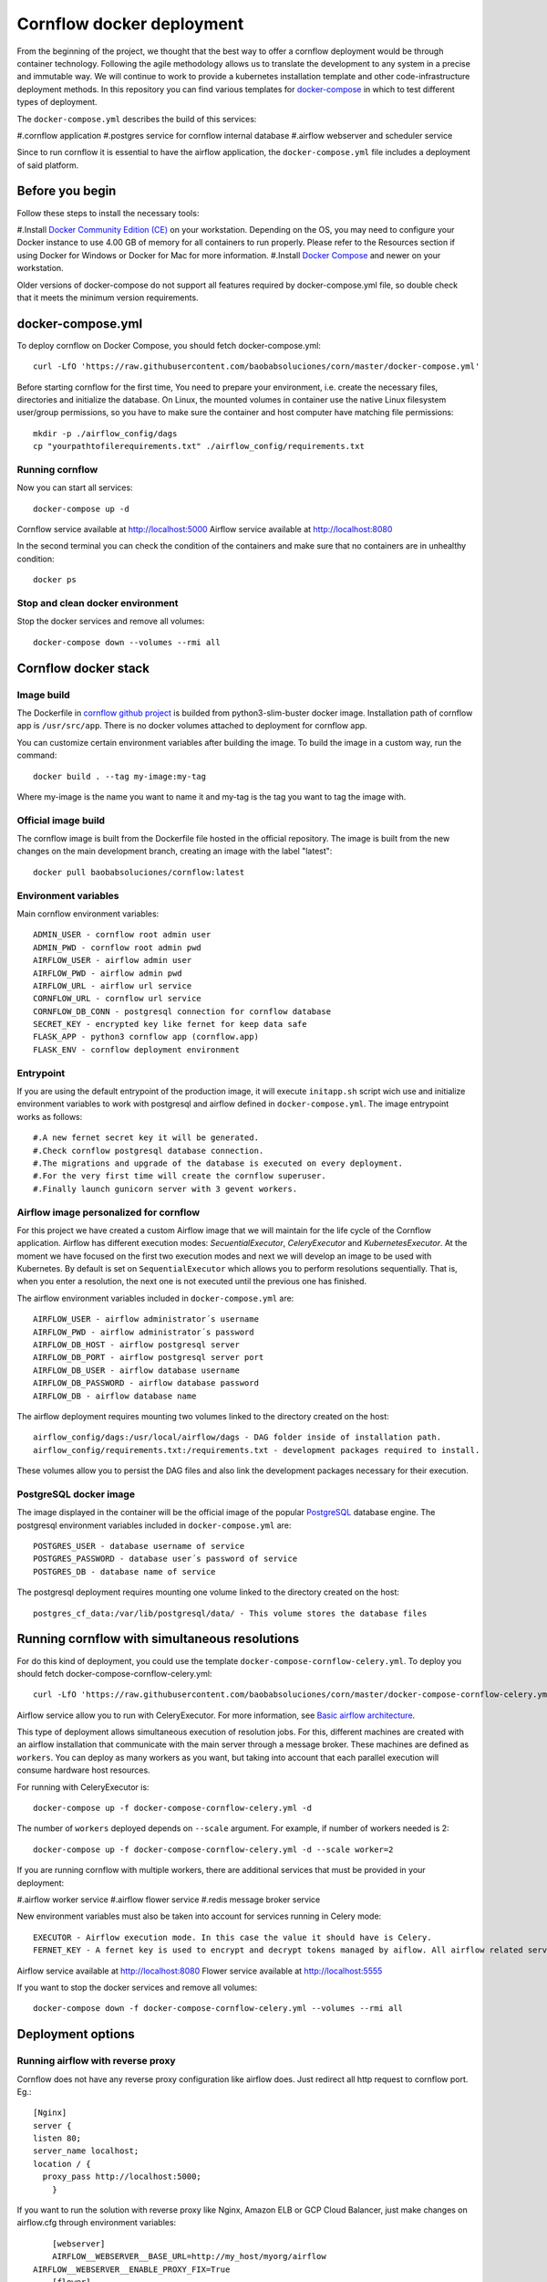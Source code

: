 Cornflow docker deployment
===============================

From the beginning of the project, we thought that the best way to offer a cornflow deployment would be through container technology. Following the agile methodology allows us to translate the development to any system in a precise and immutable way. We will continue to work to provide a kubernetes installation template and other code-infrastructure deployment methods.
In this repository you can find various templates for `docker-compose <https://docs.docker.com/compose/>`_ in which to test different types of deployment.

The ``docker-compose.yml`` describes the build of this services:

#.cornflow application
#.postgres service for cornflow internal database
#.airflow webserver and scheduler service

Since to run cornflow it is essential to have the airflow application, the ``docker-compose.yml`` file includes a deployment of said platform.

Before you begin
--------------------

Follow these steps to install the necessary tools:

#.Install `Docker Community Edition (CE) <https://docs.docker.com/engine/installation/>`_ on your workstation. Depending on the OS, you may need to configure your Docker instance to use 4.00 GB of memory for all containers to run properly. Please refer to the Resources section if using Docker for Windows or Docker for Mac for more information.
#.Install `Docker Compose <https://docs.docker.com/compose/install/>`_ and newer on your workstation.

Older versions of docker-compose do not support all features required by docker-compose.yml file, so double check that it meets the minimum version requirements.

docker-compose.yml
---------------------

To deploy cornflow on Docker Compose, you should fetch docker-compose.yml::

    curl -LfO 'https://raw.githubusercontent.com/baobabsoluciones/corn/master/docker-compose.yml'

Before starting cornflow for the first time, You need to prepare your environment, i.e. create the necessary files, directories and initialize the database.
On Linux, the mounted volumes in container use the native Linux filesystem user/group permissions, so you have to make sure the container and host computer have matching file permissions::

    mkdir -p ./airflow_config/dags
    cp "yourpathtofilerequirements.txt" ./airflow_config/requirements.txt

Running cornflow
********************

Now you can start all services::

    docker-compose up -d

Cornflow service available at http://localhost:5000
Airflow service available at http://localhost:8080

In the second terminal you can check the condition of the containers and make sure that no containers are in unhealthy condition::

    docker ps

Stop and clean docker environment
***********************************

Stop the docker services and remove all volumes::

    docker-compose down --volumes --rmi all

Cornflow docker stack
---------------------------

Image build
**************

The Dockerfile in `cornflow github project <https://github.com/baobabsoluciones/corn>`_ is builded from python3-slim-buster docker image.
Installation path of cornflow app is ``/usr/src/app``.
There is no docker volumes attached to deployment for cornflow app.

You can customize certain environment variables after building the image. To build the image in a custom way, run the command::

    docker build . --tag my-image:my-tag 

Where my-image is the name you want to name it and my-tag is the tag you want to tag the image with.

Official image build
***********************

The cornflow image is built from the Dockerfile file hosted in the official repository. The image is built from the new changes on the main development branch, creating an image with the label "latest"::

    docker pull baobabsoluciones/cornflow:latest

Environment variables
************************

Main cornflow environment variables::

    ADMIN_USER - cornflow root admin user
    ADMIN_PWD - cornflow root admin pwd
    AIRFLOW_USER - airflow admin user
    AIRFLOW_PWD - airflow admin pwd
    AIRFLOW_URL - airflow url service
    CORNFLOW_URL - cornflow url service 
    CORNFLOW_DB_CONN - postgresql connection for cornflow database
    SECRET_KEY - encrypted key like fernet for keep data safe
    FLASK_APP - python3 cornflow app (cornflow.app) 
    FLASK_ENV - cornflow deployment environment

Entrypoint
*************

If you are using the default entrypoint of the production image, it will execute ``initapp.sh`` script wich use and initialize environment variables to work with postgresql and airflow defined in ``docker-compose.yml``.
The image entrypoint works as follows::

#.A new fernet secret key it will be generated.
#.Check cornflow postgresql database connection.
#.The migrations and upgrade of the database is executed on every deployment.
#.For the very first time will create the cornflow superuser.
#.Finally launch gunicorn server with 3 gevent workers.

Airflow image personalized for cornflow
******************************************

For this project we have created a custom Airflow image that we will maintain for the life cycle of the Cornflow application.
Airflow has different execution modes: `SecuentialExecutor`, `CeleryExecutor` and `KubernetesExecutor`. At the moment we have focused on the first two execution modes and next we will develop an image to be used with Kubernetes.
By default is set on ``SequentialExecutor`` which allows you to perform resolutions sequentially. That is, when you enter a resolution, the next one is not executed until the previous one has finished.

The airflow environment variables included in ``docker-compose.yml`` are::

    AIRFLOW_USER - airflow administrator´s username
    AIRFLOW_PWD - airflow administrator´s password
    AIRFLOW_DB_HOST - airflow postgresql server
    AIRFLOW_DB_PORT - airflow postgresql server port
    AIRFLOW_DB_USER - airflow database username
    AIRFLOW_DB_PASSWORD - airflow database password
    AIRFLOW_DB - airflow database name

The airflow deployment requires mounting two volumes linked to the directory created on the host::

    airflow_config/dags:/usr/local/airflow/dags - DAG folder inside of installation path.
    airflow_config/requirements.txt:/requirements.txt - development packages required to install.

These volumes allow you to persist the DAG files and also link the development packages necessary for their execution.

PostgreSQL docker image
***************************

The image displayed in the container will be the official image of the popular `PostgreSQL <https://hub.docker.com/_/postgres>`_ database engine.
The postgresql environment variables included in ``docker-compose.yml`` are::

    POSTGRES_USER - database username of service 
    POSTGRES_PASSWORD - database user´s password of service 
    POSTGRES_DB - database name of service
   
The postgresql deployment requires mounting one volume linked to the directory created on the host::

    postgres_cf_data:/var/lib/postgresql/data/ - This volume stores the database files

Running cornflow with simultaneous resolutions
--------------------------------------------------

For do this kind of deployment, you could use the template ``docker-compose-cornflow-celery.yml``.
To deploy you should fetch docker-compose-cornflow-celery.yml::

    curl -LfO 'https://raw.githubusercontent.com/baobabsoluciones/corn/master/docker-compose-cornflow-celery.yml'

Airflow service allow you to run with CeleryExecutor. For more information, see `Basic airflow architecture <https://airflow.apache.org/docs/apache-airflow/stable/concepts.html>`_.

This type of deployment allows simultaneous execution of resolution jobs. For this, different machines are created with an airflow installation that communicate with the main server through a message broker. These machines are defined as ``workers``.
You can deploy as many workers as you want, but taking into account that each parallel execution will consume hardware host resources.

For running with CeleryExecutor is::

    docker-compose up -f docker-compose-cornflow-celery.yml -d

The number of ``workers`` deployed depends on ``--scale`` argument. For example, if number of workers needed is 2::

    docker-compose up -f docker-compose-cornflow-celery.yml -d --scale worker=2

If you are running cornflow with multiple workers, there are additional services that must be provided in your deployment:

#.airflow worker service
#.airflow flower service
#.redis message broker service

New environment variables must also be taken into account for services running in Celery mode::

    EXECUTOR - Airflow execution mode. In this case the value it should have is Celery.
    FERNET_KEY - A fernet key is used to encrypt and decrypt tokens managed by aiflow. All airflow related services must have the same key value.

Airflow service available at http://localhost:8080
Flower service available at http://localhost:5555

If you want to stop the docker services and remove all volumes::

    docker-compose down -f docker-compose-cornflow-celery.yml --volumes --rmi all

Deployment options
----------------------

Running airflow with reverse proxy
***************************************

Cornflow does not have any reverse proxy configuration like airflow does. Just redirect all http request to cornflow port.
Eg.::

    [Nginx]
    server {
    listen 80;
    server_name localhost;
    location / {
      proxy_pass http://localhost:5000;
	}

If you want to run the solution with reverse proxy like Nginx, Amazon ELB or GCP Cloud Balancer, just make changes on airflow.cfg through environment variables::
	
	[webserver]
	AIRFLOW__WEBSERVER__BASE_URL=http://my_host/myorg/airflow
    AIRFLOW__WEBSERVER__ENABLE_PROXY_FIX=True
	[flower]
	AIRFLOW__CELERY__FLOWER_URL_PREFIX=/myorg/flower

More information in `airflow documentation page <https://airflow.apache.org/docs/apache-airflow/stable/howto/run-behind-proxy.html>`_

Setup cornflow database with your own PostgreSQL server
***********************************************************

Please visit the official `PostgreSQL <https://www.postgresql.org/docs/>`_ documentation page to learn more about this database engine.

**Create user, password and database**

To create a database, you must be a superuser. A user called postgres is made on and the user postgres has full superadmin access to entire PostgreSQL::

    sudo -u postgres psql
    postgres=# create database cornflowdb;
    postgres=# create user myuser with encrypted password 'myuserpwd';
    postgres=# grant all privileges on database cornflowdb to myuser;

**Cornflow set connection to database**

Before deploying Cornflow, set the environment variable with the address of the database::

    docker run -e DATABASE_URL=postgres://myuser:myuserpwd@myserverip:myserverport/cornflow -d --name=cornflow baobabsoluciones/cornflow
    
Connect to your own airflow deployment
*******************************************

For do this kind of deployment, you could use the template ``docker-compose-cornflow-separate.yml``.
To deploy you should fetch docker-compose-cornflow-separate.yml::

    curl -LfO 'https://raw.githubusercontent.com/baobabsoluciones/corn/master/docker-compose-cornflow-separate.yml'

Before deploying Cornflow, set the required airflow environment variables::

    docker run -e "AIRFLOW_USER=myairflowuser" -e "AIRFLOW_PWD=myairflowuserpwd" -e "AIRFLOW_URL=http://myairflowurl:8080" -e "AIRFLOW_CONN_CF_URI=http://mycornflowuser:mycornflowpassword@mycornflowurl" -d --name=cornflow baobabsoluciones/cornflow

Production Deployment
---------------------------

It is time to deploy Cornflow in production. To do this, first, you need to make sure that the airflow is itself `production-ready <https://airflow.apache.org/docs/apache-airflow/stable/production-deployment.html>`_.

Database backend
*****************

Running the default docker-compose setup in production can lead to data loss in multiple scenarios. If you want to run production-grade Cornflow, make sure you configure the backend to be an external PostgreSQL.
You can change the backend using the following config::

    DATABASE_URL=postgres://myuser:myuserpwd@myserverip:5432/cornflow

SSL
******

At the moment cornflow does not have built-in `SSL <https://en.wikipedia.org/wiki/Transport_Layer_Security>`_ support. You can use a reverse proxy service such as `Nginx <http://nginx.org/>`_ to give adequate security to the connection with your server.
Please go to the `Nginx documentation page <http://nginx.org/en/docs/http/configuring_https_servers.html>`_ to correctly configure your server's certificates. 

This is a Nginx configuration template (``/etc/nginx/conf.d/mysite.conf``) that we can use to configure the ssl encryption with the cornflow service::

    server {
       listen 443 ssl;
       server_name mycornflowsite.com;
       location / {
       rewrite ^/v1/(.*)$ /$1 break;
         proxy_pass http://localhost:5000;
         proxy_set_header Host $host;
         proxy_redirect off;
         proxy_http_version 1.1;
         proxy_set_header Upgrade $http_upgrade;
         proxy_set_header Connection "upgrade";
       }
	   ssl_certificate /pathtocertificate/mysite.crt;
       ssl_certificate_key /pathtocertificatekey/mysite.key;
       error_page 400 /400.json;
       location /400.json {
           return 400 '{"error":{"code":400,"message":"Bad Request"}}';
       }
       error_page 403 /403.json;
       location /403.json {
           return 403 '{"error":{"code":403,"message": "Forbidden"}}';
       }
       error_page 500 /500.json;
       location /500.json {
           return 500 '{"error":{"code":500,"message":"Internal Server Error"}}';
       }
    }

Enforce security
********************

When using cornflow in a production environment, the usernames and passwords should be stored in a safe place. In the deployment through docker-compose you can connect the environment variables with your KMS system.
If you are running docker services in production, it is also convenient to use the `docker secret manager <https://docs.docker.com/engine/swarm/secrets/#use-secrets-in-compose>`_.

LDAP Authentication
**********************

At the moment, cornflow does not support the integration of LDAP servers to manage the users of the application. Airflow does support this functionality and therefore it should be activated in the production deployment. To learn more about how to enable LDAP in airflow, see this `page <https://airflow.apache.org/docs/apache-airflow/1.10.1/security.html#ldap>`_.

Access control
-----------------------

Cornflow supports multi-user access using password encryption authentication. In this section we will see how to create users, delete them or change the user´s access password.

Manage cornflow users
***********************

In progess.

Manage airflow users
***********************

`Access Control of Airflow Webserver UI <https://airflow.apache.org/docs/apache-airflow/stable/security/access-control.html>`_ is handled by Flask AppBuilder (FAB). Please read its related security document regarding its `security model <http://flask-appbuilder.readthedocs.io/en/latest/security.html>`_.

Logging and monitoring
--------------------------

In progess.

Cornflow log
***************
    
Airflow log
************

Worker log
************

Known problems
------------------